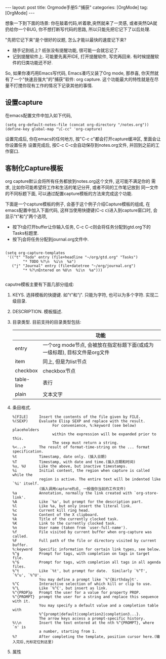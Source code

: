 #+OPTIONS: num:nil
#+OPTIONS: ^:nil
#+OPTIONS: H:nil
#+OPTIONS: toc:nil
#+AUTHOR: Zhengchao Xu
#+EMAIL: xuzhengchaojob@gmail.com

#+BEGIN_HTML
---
layout: post
title: Orgmode手册5:"捕获"
categories: [OrgMode]
tag: [OrgMode]
---
#+END_HTML

想象一下到下面的场景: 你在敲着代码,听着歌,突然就来了一灵感, 或者突然QA就
扔给你一个BUG, 你不想打断写代码的思路, 所以只能先把它记下了以后处理. 

"先把它记下来"是个很好的议题, 怎么才能以最快的速度记下来? 
+ 随手记到纸上? 纸张没有提醒功能, 很可能一会就忘记了.
+ 记到提醒软件上. 可能要先离开IDE, 打开提醒软件, 写完再回来.  
  有时候提醒软件的归类功能还不好. 

So, 如果你凑巧用Emacs写代码, Emacs凑巧又装了Org mode, 那恭喜, 
你天然就有了一个"快速且强大"的"捕获"软件: org capture. 
这个功能最大的特性就是在尽量不打搅你现有工作的情况下记录其他的事情.

** 设置capture
在emacs配置文件中加入如下代码, 
#+BEGIN_EXAMPLE
     (setq org-default-notes-file (concat org-directory "/notes.org"))
     (define-key global-map "\C-cc" 'org-capture)
#+END_EXAMPLE
设置完成后, 你在emacs的任何地方, 按"C-c c"都会打开capture缓冲区, 里面会让你设置任务
设置完成后, 按C-c C-c会自动保存到notes.org文件, 并回到之前的工作窗口.
** 客制化Capture模板
org capture默认会将所有任务都放到notes.org这个文件, 这可能不满足你的
需求, 比如你可能希望将工作和生活的笔记分开, 或者不同的工作笔记放到
同一文件的不同标题下面, 可以通过配置capture模板的方法来完成这个功能.

下面是一个capture模板的例子, 会基于这个例子介绍Capture模板的组成,
在emacs配置中加入下面代码, 这样当使用快捷键(C-c c)进入到capture窗口时, 会显示"t"和"j"两个选项,
+ 按下t会打开buffer让你输入任务, C-c C-c则会将任务分配到gtd.org下的Tasks标题里.
+ 按下j会将任务分配到journal.org文件中.
#+BEGIN_EXAMPLE

     (setq org-capture-templates
      '(("t" "Todo" entry (file+headline "~/org/gtd.org" "Tasks")
             "* TODO %?\n  %i\n  %a")
        ("j" "Journal" entry (file+datetree "~/org/journal.org")
             "* %?\nEntered on %U\n  %i\n  %a")))

#+END_EXAMPLE

caputre模板主要有下面几部分组成:
1) KEYS. 
   选择模板的快捷键. 如"t"和"j". 只能为字符, 也可以为多个字符.
   实现二级目录.
2) DESCRIPTION. 模板描述.
3) 目录类型. 目前支持的目录类型包括:
   |            | 功能                                                                      |
   |------------+---------------------------------------------------------------------------|
   | entry      | 一个org mode节点, 会被放在指定标题下面(或成为一级标题), 目标文件是org文件 |
   | item       | 同上, 但是为list节点                                                      |
   | checkbox   | checkbox节点                                                              |
   | table-line | 表行                                                                      |
   | plain      | 文本文字                                                                  |
4) 条目格式.
   #+BEGIN_EXAMPLE
     %[FILE]     Insert the contents of the file given by FILE.
     %(SEXP)     Evaluate Elisp SEXP and replace with the result.
                       For convenience, %:keyword (see below) placeholders
                       within the expression will be expanded prior to this.
                       The sexp must return a string.
     %<...>      The result of format-time-string on the ... format specification.
     %t          Timestamp, date only. (插入日期)
     %T          Timestamp, with date and time.(插入日期和时间)
     %u, %U      Like the above, but inactive timestamps.
     %i          Initial content, the region when capture is called while the
                 region is active. The entire text will be indented like `%i' itself.
                 (插入调用capture的点, 一般值你当前的工作文件)
     %a          Annotation, normally the link created with `org-store-link'.
     %A          Like `%a', but prompt for the description part.
     %l          Like %a, but only insert the literal link.
     %c          Current kill ring head.
     %x          Content of the X clipboard.
     %k          Title of the currently clocked task.
     %K          Link to the currently clocked task.
     %n          User name (taken from `user-full-name').
     %f          File visited by current buffer when org-capture was called.
     %F          Full path of the file or directory visited by current buffer.
     %:keyword   Specific information for certain link types, see below.
     %^g         Prompt for tags, with completion on tags in target file.
     %^G         Prompt for tags, with completion all tags in all agenda files.
     %^t         Like `%t', but prompt for date.  Similarly `%^T', `%^u', `%^U'.
                 You may define a prompt like `%^{Birthday}t'.
     %^C         Interactive selection of which kill or clip to use.
     %^L         Like `%^C', but insert as link.
     %^{PROP}p   Prompt the user for a value for property PROP.
     %^{PROMPT}  prompt the user for a string and replace this sequence with it.
                 You may specify a default value and a completion table with
                 %^{prompt|default|completion2|completion3...}.
                 The arrow keys access a prompt-specific history.
     %\\n        Insert the text entered at the nth %^{PROMPT}, where `n' is
                 a number, starting from 1.
     %?          After completing the template, position cursor here.(输入完后,光标定位到这里)
   #+END_EXAMPLE
5) 属性
